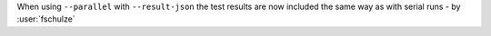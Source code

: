 When using ``--parallel`` with ``--result-json`` the test results are now included the same way as with serial runs - by :user:`fschulze`
